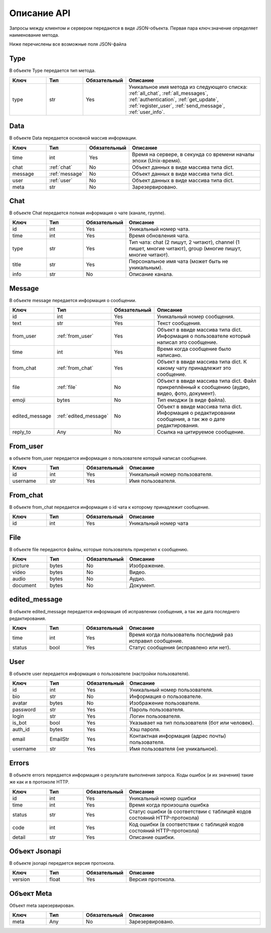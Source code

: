 Описание API
============

Запросы между клиентом и сервером передаются в виде JSON-объекта.
Первая пара ключ:значение определяет наименование метода.

Ниже перечислены все возможные поля JSON-файла


.. _type:

Type
----

В объекте Type передается тип метода.

.. list-table::
    :widths: 15 15 15 55
    :header-rows: 1

    * - Ключ
      - Тип
      - Обязательный
      - Описание
    * - type
      - str
      - Yes
      - Уникальное имя метода из следующего списка: :ref:`all_chat`, :ref:`all_messages`, :ref:`authentication`,
        :ref:`get_update`, :ref:`register_user`, :ref:`send_message`, :ref:`user_info`.


.. _data:

Data
----

В объекте Data передается основной массив информации.

.. list-table::
    :widths: 15 15 15 55
    :header-rows: 1

    * - Ключ
      - Тип
      - Обязательный
      - Описание
    * - time
      - int
      - Yes
      - Время на сервере, в секунда со времени началы эпохи (Unix-время).
    * - chat
      - :ref:`chat`
      - No
      - Объект данных в виде массива типа dict.
    * - message
      - :ref:`message`
      - No
      - Объект данных в виде массива типа dict.
    * - user
      - :ref:`user`
      - No
      - Объект данных в виде массива типа dict.
    * - meta
      - str
      - No
      - Зарезервировано.


.. _chat:

Chat
----

В объекте Chat передается полная информация о чате (канале, группе).

.. list-table::
    :widths: 15 15 15 55
    :header-rows: 1

    * - Ключ
      - Тип
      - Обязательный
      - Описание
    * - id
      - int
      - Yes
      - Уникальный номер чата.
    * - time
      - int
      - Yes
      - Время обновления чата.
    * - type
      - str
      - Yes
      - Тип чата: chat (2 пишут, 2 читают), channel (1 пишет, многие читают), group (многие пишут, многие читают).
    * - title
      - str
      - Yes
      - Персональное имя чата (может быть не уникальным).
    * - info
      - str
      - No
      - Описание канала.


.. _message:

Message
-------

В объекте message передается информация о сообщении.

.. list-table::
    :widths: 15 15 15 55
    :header-rows: 1

    * - Ключ
      - Тип
      - Обязательный
      - Описание
    * - id
      - int
      - Yes
      - Уникальный номер сообщения.
    * - text
      - str
      - Yes
      - Текст сообщения.
    * - from_user
      - :ref:`from_user`
      - Yes
      - Объект в ввиде массива типа dict. Информация о пользователе который написал это сообщение.
    * - time
      - int
      - Yes
      - Время когда сообщение было написано.
    * - from_chat
      - :ref:`from_chat`
      - Yes
      - Объект в ввиде массива типа dict. К какому чату принадлежит это сообщение.
    * - file
      - :ref:`file`
      - No
      - Объект в ввиде массива типа dict. Файл прикреплённый к сообщению (аудио, видео, фото, документ).
    * - emoji
      - bytes
      - No
      - Тип емоджи (в виде файла).
    * - edited_message
      - :ref:`edited_message`
      - No
      - Объект в ввиде массива типа dict. Информация о редактировании сообщения, а так же о дате редактирования.
    * - reply_to
      - Any
      - No
      - Ссылка на цитируемое сообщение.


.. _from_user:

From_user
---------

в объекте from_user передается информация о пользователе который написал сообщение.

.. list-table::
    :widths: 15 15 15 55
    :header-rows: 1

    * - Ключ
      - Тип
      - Обязательный
      - Описание
    * - id
      - int
      - Yes
      - Уникальный номер пользователя.
    * - username
      - str
      - Yes
      - Имя пользователя.


.. _from_chat:

From_chat
---------

В объекте from_chat передается информация о id чата к которому принадлежит сообщение.

.. list-table::
    :widths: 15 15 15 55
    :header-rows: 1

    * - Ключ
      - Тип
      - Обязательный
      - Описание
    * - id
      - int
      - Yes
      - Уникальный номер чата

.. _file:

File
-----------

В объекте file передаются файлы, которые пользователь прикрепил к сообщению.

.. list-table::
    :widths: 15 15 15 55
    :header-rows: 1

    * - Ключ
      - Тип
      - Обязательный
      - Описание
    * - picture
      - bytes
      - No
      - Изображение.
    * - video
      - bytes
      - No
      - Видео.
    * - audio
      - bytes
      - No
      - Аудио.
    * - document
      - bytes
      - No
      - Документ.


.. _edited_message:

edited_message
--------------

В объекте edited_message передается информация об исправлении сообщения, а так же дата последнего редактирования.

.. list-table::
    :widths: 15 15 15 55
    :header-rows: 1

    * - Ключ
      - Тип
      - Обязательный
      - Описание
    * - time
      - int
      - Yes
      - Время когда пользователь последний раз исправил сообщение.
    * - status
      - bool
      - Yes
      - Статус сообщения (исправлено или нет).

.. _user:

User
----

В объекте user передается информация о пользователе (настройки пользователя).

.. list-table::
    :widths: 15 15 15 55
    :header-rows: 1

    * - Ключ
      - Тип
      - Обязательный
      - Описание
    * - id
      - int
      - Yes
      - Уникальный номер пользователя.
    * - bio
      - str
      - No
      - Информация о пользователе.
    * - avatar
      - bytes
      - No
      - Изображение пользователя.
    * - password
      - str
      - Yes
      - Пароль пользователя.
    * - login
      - str
      - Yes
      - Логин пользователя.
    * - is_bot
      - bool
      - Yes
      - Указывает на тип пользователя (бот или человек).
    * - auth_id
      - bytes
      - Yes
      - Хэш пароля.
    * - email
      - EmailStr
      - Yes
      - Контактная информация (адрес почты) пользователя.
    * - username
      - str
      - Yes
      - Имя пользователя (не уникальное).


.. _errors:

Errors
------

В объекте errors передается информация о результате выполнения запроса.
Коды ошибок (и их значения) такие же как и в протоколе HTTP.

.. list-table::
    :widths: 15 15 15 55
    :header-rows: 1

    * - Ключ
      - Тип
      - Обязательный
      - Описание
    * - id
      - int
      - Yes
      - Уникальный номер ошибки
    * - time
      - int
      - Yes
      - Время когда произошла ошибка
    * - status
      - str
      - Yes
      - Статус ошибки (в соответствии с таблицей кодов состояний HTTP-протокола)
    * - code
      - int
      - Yes
      - Код ошибки (в соответствии с таблицей кодов состояний HTTP-протокола)
    * - detail
      - str
      - Yes
      - Описание ошибки.


Объект Jsonapi
--------------

В объекте jsonapi передается версия протокола.

.. list-table::
    :widths: 15 15 15 55
    :header-rows: 1

    * - Ключ
      - Тип
      - Обязательный
      - Описание
    * - version
      - float
      - Yes
      - Версия протокола.


Объект Meta
-----------

Объект meta зарезервирован.

.. list-table::
    :widths: 15 15 15 55
    :header-rows: 1

    * - Ключ
      - Тип
      - Обязательный
      - Описание
    * - meta
      - Any
      - No
      - Зарезервировано.

